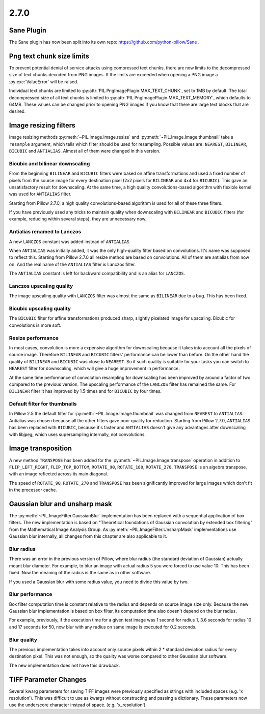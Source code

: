 2.7.0
=====

Sane Plugin
-----------

The Sane plugin has now been split into its own repo:
https://github.com/python-pillow/Sane .


Png text chunk size limits
--------------------------

To prevent potential denial of service attacks using compressed text
chunks, there are now limits to the decompressed size of text chunks
decoded from PNG images. If the limits are exceeded when opening a PNG
image a :py:exc:`ValueError` will be raised.

Individual text chunks are limited to
:py:attr:`PIL.PngImagePlugin.MAX_TEXT_CHUNK`, set to 1MB by
default. The total decompressed size of all text chunks is limited to
:py:attr:`PIL.PngImagePlugin.MAX_TEXT_MEMORY`, which defaults to
64MB. These values can be changed prior to opening PNG images if you
know that there are large text blocks that are desired.

Image resizing filters
----------------------

Image resizing methods :py:meth:`~PIL.Image.Image.resize` and
:py:meth:`~PIL.Image.Image.thumbnail` take a ``resample`` argument, which tells
which filter should be used for resampling. Possible values are:
``NEAREST``, ``BILINEAR``, ``BICUBIC`` and ``ANTIALIAS``. Almost all of them
were changed in this version.

Bicubic and bilinear downscaling
^^^^^^^^^^^^^^^^^^^^^^^^^^^^^^^^

From the beginning ``BILINEAR`` and ``BICUBIC`` filters were based on affine
transformations and used a fixed number of pixels from the source image for
every destination pixel (2x2 pixels for ``BILINEAR`` and 4x4 for ``BICUBIC``).
This gave an unsatisfactory result for downscaling. At the same time, a high
quality convolutions-based algorithm with flexible kernel was used for
``ANTIALIAS`` filter.

Starting from Pillow 2.7.0, a high quality convolutions-based algorithm is used
for all of these three filters.

If you have previously used any tricks to maintain quality when downscaling with
``BILINEAR`` and ``BICUBIC`` filters (for example, reducing within several
steps), they are unnecessary now.

Antialias renamed to Lanczos
^^^^^^^^^^^^^^^^^^^^^^^^^^^^

A new ``LANCZOS`` constant was added instead of ``ANTIALIAS``.

When ``ANTIALIAS`` was initially added, it was the only high-quality filter
based on convolutions. It's name was supposed to reflect this. Starting from
Pillow 2.7.0 all resize method are based on convolutions. All of them are
antialias from now on. And the real name of the ``ANTIALIAS`` filter is Lanczos
filter.

The ``ANTIALIAS`` constant is left for backward compatibility and is an alias
for ``LANCZOS``.

Lanczos upscaling quality
^^^^^^^^^^^^^^^^^^^^^^^^^

The image upscaling quality with ``LANCZOS`` filter was almost the same as
``BILINEAR`` due to a bug. This has been fixed.

Bicubic upscaling quality
^^^^^^^^^^^^^^^^^^^^^^^^^

The ``BICUBIC`` filter for affine transformations produced sharp, slightly
pixelated image for upscaling. Bicubic for convolutions is more soft.

Resize performance
^^^^^^^^^^^^^^^^^^

In most cases, convolution is more a expensive algorithm for downscaling
because it takes into account all the pixels of source image. Therefore
``BILINEAR`` and ``BICUBIC`` filters' performance can be lower than before.
On the other hand the quality of ``BILINEAR`` and ``BICUBIC`` was close to
``NEAREST``. So if such quality is suitable for your tasks you can switch to
``NEAREST`` filter for downscaling, which will give a huge improvement in
performance.

At the same time performance of convolution resampling for downscaling has been
improved by around a factor of two compared to the previous version.
The upscaling performance of the ``LANCZOS`` filter has remained the same. For
``BILINEAR`` filter it has improved by 1.5 times and for ``BICUBIC`` by four
times.

Default filter for thumbnails
^^^^^^^^^^^^^^^^^^^^^^^^^^^^^

In Pillow 2.5 the default filter for :py:meth:`~PIL.Image.Image.thumbnail` was
changed from ``NEAREST`` to ``ANTIALIAS``. Antialias was chosen because all the
other filters gave poor quality for reduction. Starting from Pillow 2.7.0,
``ANTIALIAS`` has been replaced with ``BICUBIC``, because it's faster and
``ANTIALIAS`` doesn't give any advantages after downscaling with libjpeg, which
uses supersampling internally, not convolutions.

Image transposition
-------------------

A new method ``TRANSPOSE`` has been added for the
:py:meth:`~PIL.Image.Image.transpose` operation in addition to
``FLIP_LEFT_RIGHT``, ``FLIP_TOP_BOTTOM``, ``ROTATE_90``, ``ROTATE_180``,
``ROTATE_270``. ``TRANSPOSE`` is an algebra transpose, with an image reflected
across its main diagonal.

The speed of ``ROTATE_90``, ``ROTATE_270`` and ``TRANSPOSE`` has been significantly
improved for large images which don't fit in the processor cache.

Gaussian blur and unsharp mask
------------------------------

The :py:meth:`~PIL.ImageFilter.GaussianBlur` implementation has been replaced
with a sequential application of box filters. The new implementation is based on
"Theoretical foundations of Gaussian convolution by extended box filtering" from
the Mathematical Image Analysis Group. As :py:meth:`~PIL.ImageFilter.UnsharpMask`
implementations use Gaussian blur internally, all changes from this chapter
are also applicable to it.

Blur radius
^^^^^^^^^^^

There was an error in the previous version of Pillow, where blur radius (the
standard deviation of Gaussian) actually meant blur diameter. For example, to
blur an image with actual radius 5 you were forced to use value 10. This has
been fixed. Now the meaning of the radius is the same as in other software.

If you used a Gaussian blur with some radius value, you need to divide this
value by two.

Blur performance
^^^^^^^^^^^^^^^^

Box filter computation time is constant relative to the radius and depends
on source image size only. Because the new Gaussian blur implementation
is based on box filter, its computation time also doesn't depend on the blur
radius.

For example, previously, if the execution time for a given test image was 1
second for radius 1, 3.6 seconds for radius 10 and 17 seconds for 50, now blur
with any radius on same image is executed for 0.2 seconds.

Blur quality
^^^^^^^^^^^^

The previous implementation takes into account only source pixels within
2 * standard deviation radius for every destination pixel. This was not enough,
so the quality was worse compared to other Gaussian blur software.

The new implementation does not have this drawback.

TIFF Parameter Changes
----------------------

Several kwarg parameters for saving TIFF images were previously
specified as strings with included spaces (e.g. 'x resolution'). This
was difficult to use as kwargs without constructing and passing a
dictionary. These parameters now use the underscore character instead
of space. (e.g. 'x_resolution')
